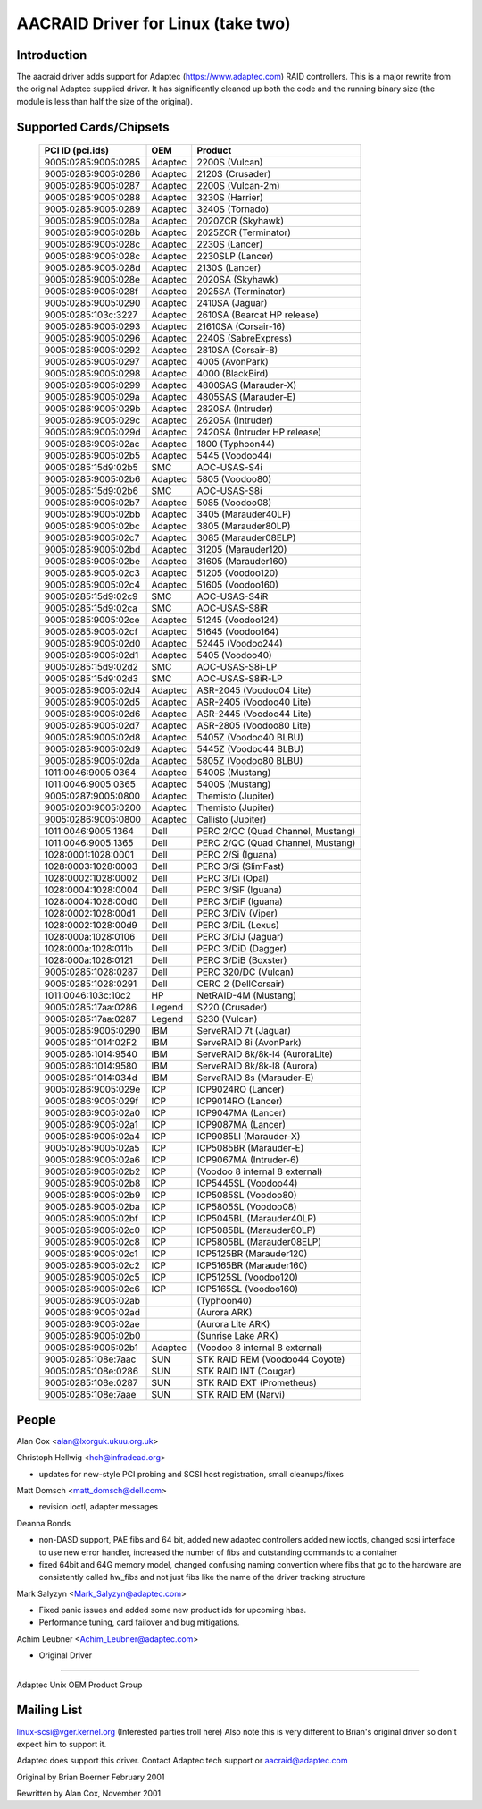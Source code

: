 .. SPDX-License-Identifier: GPL-2.0

===================================
AACRAID Driver for Linux (take two)
===================================

Introduction
============
The aacraid driver adds support for Adaptec (https://www.adaptec.com)
RAID controllers. This is a major rewrite from the original
Adaptec supplied driver. It has significantly cleaned up both the code
and the running binary size (the module is less than half the size of
the original).

Supported Cards/Chipsets
========================

	===================	=======	=======================================
	PCI ID (pci.ids)	OEM	Product
	===================	=======	=======================================
	9005:0285:9005:0285	Adaptec	2200S (Vulcan)
	9005:0285:9005:0286	Adaptec	2120S (Crusader)
	9005:0285:9005:0287	Adaptec	2200S (Vulcan-2m)
	9005:0285:9005:0288	Adaptec	3230S (Harrier)
	9005:0285:9005:0289	Adaptec	3240S (Tornado)
	9005:0285:9005:028a	Adaptec	2020ZCR (Skyhawk)
	9005:0285:9005:028b	Adaptec	2025ZCR (Terminator)
	9005:0286:9005:028c	Adaptec	2230S (Lancer)
	9005:0286:9005:028c	Adaptec	2230SLP (Lancer)
	9005:0286:9005:028d	Adaptec	2130S (Lancer)
	9005:0285:9005:028e	Adaptec	2020SA (Skyhawk)
	9005:0285:9005:028f	Adaptec	2025SA (Terminator)
	9005:0285:9005:0290	Adaptec	2410SA (Jaguar)
	9005:0285:103c:3227	Adaptec	2610SA (Bearcat HP release)
	9005:0285:9005:0293	Adaptec	21610SA (Corsair-16)
	9005:0285:9005:0296	Adaptec	2240S (SabreExpress)
	9005:0285:9005:0292	Adaptec	2810SA (Corsair-8)
	9005:0285:9005:0297	Adaptec	4005 (AvonPark)
	9005:0285:9005:0298	Adaptec	4000 (BlackBird)
	9005:0285:9005:0299	Adaptec	4800SAS (Marauder-X)
	9005:0285:9005:029a	Adaptec	4805SAS (Marauder-E)
	9005:0286:9005:029b	Adaptec	2820SA (Intruder)
	9005:0286:9005:029c	Adaptec	2620SA (Intruder)
	9005:0286:9005:029d	Adaptec	2420SA (Intruder HP release)
	9005:0286:9005:02ac	Adaptec	1800 (Typhoon44)
	9005:0285:9005:02b5	Adaptec	5445 (Voodoo44)
	9005:0285:15d9:02b5	SMC	AOC-USAS-S4i
	9005:0285:9005:02b6	Adaptec	5805 (Voodoo80)
	9005:0285:15d9:02b6	SMC	AOC-USAS-S8i
	9005:0285:9005:02b7	Adaptec	5085 (Voodoo08)
	9005:0285:9005:02bb	Adaptec	3405 (Marauder40LP)
	9005:0285:9005:02bc	Adaptec	3805 (Marauder80LP)
	9005:0285:9005:02c7	Adaptec	3085 (Marauder08ELP)
	9005:0285:9005:02bd	Adaptec	31205 (Marauder120)
	9005:0285:9005:02be	Adaptec	31605 (Marauder160)
	9005:0285:9005:02c3	Adaptec	51205 (Voodoo120)
	9005:0285:9005:02c4	Adaptec	51605 (Voodoo160)
	9005:0285:15d9:02c9	SMC	AOC-USAS-S4iR
	9005:0285:15d9:02ca	SMC	AOC-USAS-S8iR
	9005:0285:9005:02ce	Adaptec	51245 (Voodoo124)
	9005:0285:9005:02cf	Adaptec	51645 (Voodoo164)
	9005:0285:9005:02d0	Adaptec	52445 (Voodoo244)
	9005:0285:9005:02d1	Adaptec	5405 (Voodoo40)
	9005:0285:15d9:02d2	SMC	AOC-USAS-S8i-LP
	9005:0285:15d9:02d3	SMC	AOC-USAS-S8iR-LP
	9005:0285:9005:02d4	Adaptec	ASR-2045 (Voodoo04 Lite)
	9005:0285:9005:02d5	Adaptec	ASR-2405 (Voodoo40 Lite)
	9005:0285:9005:02d6	Adaptec	ASR-2445 (Voodoo44 Lite)
	9005:0285:9005:02d7	Adaptec	ASR-2805 (Voodoo80 Lite)
	9005:0285:9005:02d8	Adaptec	5405Z (Voodoo40 BLBU)
	9005:0285:9005:02d9	Adaptec	5445Z (Voodoo44 BLBU)
	9005:0285:9005:02da	Adaptec	5805Z (Voodoo80 BLBU)
	1011:0046:9005:0364	Adaptec	5400S (Mustang)
	1011:0046:9005:0365	Adaptec	5400S (Mustang)
	9005:0287:9005:0800	Adaptec	Themisto (Jupiter)
	9005:0200:9005:0200	Adaptec	Themisto (Jupiter)
	9005:0286:9005:0800	Adaptec	Callisto (Jupiter)
	1011:0046:9005:1364	Dell	PERC 2/QC (Quad Channel, Mustang)
	1011:0046:9005:1365	Dell	PERC 2/QC (Quad Channel, Mustang)
	1028:0001:1028:0001	Dell	PERC 2/Si (Iguana)
	1028:0003:1028:0003	Dell	PERC 3/Si (SlimFast)
	1028:0002:1028:0002	Dell	PERC 3/Di (Opal)
	1028:0004:1028:0004	Dell	PERC 3/SiF (Iguana)
	1028:0004:1028:00d0	Dell	PERC 3/DiF (Iguana)
	1028:0002:1028:00d1	Dell	PERC 3/DiV (Viper)
	1028:0002:1028:00d9	Dell	PERC 3/DiL (Lexus)
	1028:000a:1028:0106	Dell	PERC 3/DiJ (Jaguar)
	1028:000a:1028:011b	Dell	PERC 3/DiD (Dagger)
	1028:000a:1028:0121	Dell	PERC 3/DiB (Boxster)
	9005:0285:1028:0287	Dell	PERC 320/DC (Vulcan)
	9005:0285:1028:0291	Dell	CERC 2 (DellCorsair)
	1011:0046:103c:10c2	HP	NetRAID-4M (Mustang)
	9005:0285:17aa:0286	Legend	S220 (Crusader)
	9005:0285:17aa:0287	Legend	S230 (Vulcan)
	9005:0285:9005:0290	IBM	ServeRAID 7t (Jaguar)
	9005:0285:1014:02F2	IBM	ServeRAID 8i (AvonPark)
	9005:0286:1014:9540	IBM	ServeRAID 8k/8k-l4 (AuroraLite)
	9005:0286:1014:9580	IBM	ServeRAID 8k/8k-l8 (Aurora)
	9005:0285:1014:034d	IBM	ServeRAID 8s (Marauder-E)
	9005:0286:9005:029e	ICP	ICP9024RO (Lancer)
	9005:0286:9005:029f	ICP	ICP9014RO (Lancer)
	9005:0286:9005:02a0	ICP	ICP9047MA (Lancer)
	9005:0286:9005:02a1	ICP	ICP9087MA (Lancer)
	9005:0285:9005:02a4	ICP	ICP9085LI (Marauder-X)
	9005:0285:9005:02a5	ICP	ICP5085BR (Marauder-E)
	9005:0286:9005:02a6	ICP	ICP9067MA (Intruder-6)
	9005:0285:9005:02b2	ICP	(Voodoo 8 internal 8 external)
	9005:0285:9005:02b8	ICP	ICP5445SL (Voodoo44)
	9005:0285:9005:02b9	ICP	ICP5085SL (Voodoo80)
	9005:0285:9005:02ba	ICP	ICP5805SL (Voodoo08)
	9005:0285:9005:02bf	ICP	ICP5045BL (Marauder40LP)
	9005:0285:9005:02c0	ICP	ICP5085BL (Marauder80LP)
	9005:0285:9005:02c8	ICP	ICP5805BL (Marauder08ELP)
	9005:0285:9005:02c1	ICP	ICP5125BR (Marauder120)
	9005:0285:9005:02c2	ICP	ICP5165BR (Marauder160)
	9005:0285:9005:02c5	ICP	ICP5125SL (Voodoo120)
	9005:0285:9005:02c6	ICP	ICP5165SL (Voodoo160)
	9005:0286:9005:02ab		(Typhoon40)
	9005:0286:9005:02ad		(Aurora ARK)
	9005:0286:9005:02ae		(Aurora Lite ARK)
	9005:0285:9005:02b0		(Sunrise Lake ARK)
	9005:0285:9005:02b1	Adaptec	(Voodoo 8 internal 8 external)
	9005:0285:108e:7aac	SUN	STK RAID REM (Voodoo44 Coyote)
	9005:0285:108e:0286	SUN	STK RAID INT (Cougar)
	9005:0285:108e:0287	SUN	STK RAID EXT (Prometheus)
	9005:0285:108e:7aae	SUN	STK RAID EM (Narvi)
	===================	=======	=======================================

People
======

Alan Cox <alan@lxorguk.ukuu.org.uk>

Christoph Hellwig <hch@infradead.org>

- updates for new-style PCI probing and SCSI host registration,
  small cleanups/fixes

Matt Domsch <matt_domsch@dell.com>

- revision ioctl, adapter messages

Deanna Bonds

- non-DASD support, PAE fibs and 64 bit, added new adaptec controllers
  added new ioctls, changed scsi interface to use new error handler,
  increased the number of fibs and outstanding commands to a container
- fixed 64bit and 64G memory model, changed confusing naming convention
  where fibs that go to the hardware are consistently called hw_fibs and
  not just fibs like the name of the driver tracking structure

Mark Salyzyn <Mark_Salyzyn@adaptec.com>

- Fixed panic issues and added some new product ids for upcoming hbas.
- Performance tuning, card failover and bug mitigations.

Achim Leubner <Achim_Leubner@adaptec.com>

- Original Driver

-------------------------

Adaptec Unix OEM Product Group

Mailing List
============

linux-scsi@vger.kernel.org (Interested parties troll here)
Also note this is very different to Brian's original driver
so don't expect him to support it.

Adaptec does support this driver.  Contact Adaptec tech support or
aacraid@adaptec.com

Original by Brian Boerner February 2001

Rewritten by Alan Cox, November 2001
